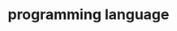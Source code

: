 :PROPERTIES:
:ID:       DA84DF93-2D0B-4F5F-AF0B-29E1A379CB46
:END:
#+TITLE: programming language



